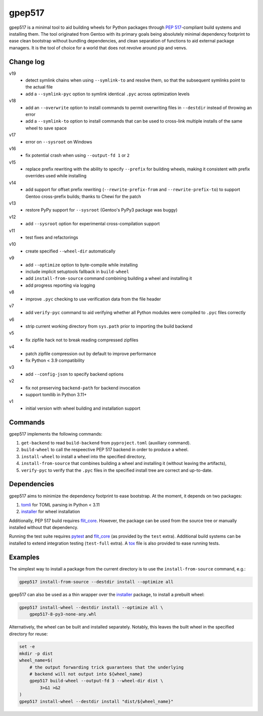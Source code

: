 =======
gpep517
=======

gpep517 is a minimal tool to aid building wheels for Python packages
through `PEP 517`_-compliant build systems and installing them.
The tool originated from Gentoo with its primary goals being absolutely
minimal dependency footprint to ease clean bootstrap without bundling
dependencies, and clean separation of functions to aid external package
managers.  It is the tool of choice for a world that does not revolve
around pip and venvs.


Change log
==========
v19
  - detect symlink chains when using ``--symlink-to`` and resolve them,
    so that the subsequent symlinks point to the actual file
  - add a ``--symlink-pyc`` option to symlink identical ``.pyc`` across
    optimization levels

v18
  - add an ``--overwrite`` option to install commands to permit
    overwriting files in ``--destdir`` instead of throwing an error
  - add a ``--symlink-to`` option to install commands that can be used
    to cross-link multiple installs of the same wheel to save space

v17
  - error on ``--sysroot`` on Windows

v16
  - fix potential crash when using ``--output-fd 1`` or ``2``

v15
  - replace prefix rewriting with the ability to specify ``--prefix``
    for building wheels, making it consistent with prefix overrides
    used while installing

v14
  - add support for offset prefix rewriting (``--rewrite-prefix-from``
    and ``--rewrite-prefix-to``) to support Gentoo cross-prefix builds;
    thanks to Chewi for the patch

v13
  - restore PyPy support for ``--sysroot`` (Gentoo's PyPy3 package
    was buggy)

v12
  - add ``--sysroot`` option for experimental cross-compilation support

v11
  - test fixes and refactorings

v10
  - create specified ``--wheel-dir`` automatically

v9
  - add ``--optimize`` option to byte-compile while installing
  - include implicit setuptools fallback in ``build-wheel``
  - add ``install-from-source`` command combining building a wheel
    and installing it
  - add progress reporting via logging

v8
  - improve ``.pyc`` checking to use verification data from the file header

v7
  - add ``verify-pyc`` command to aid verifying whether all Python modules
    were compiled to ``.pyc`` files correctly

v6
  - strip current working directory from ``sys.path`` prior to importing
    the build backend

v5
  - fix zipfile hack not to break reading compressed zipfiles

v4
  - patch zipfile compression out by default to improve performance
  - fix Python < 3.9 compatibility

v3
  - add ``--config-json`` to specify backend options

v2
  - fix not preserving ``backend-path`` for backend invocation
  - support tomllib in Python 3.11+

v1
  - initial version with wheel building and installation support


Commands
========
gpep517 implements the following commands:

1. ``get-backend`` to read ``build-backend`` from ``pyproject.toml``
   (auxiliary command).

2. ``build-wheel`` to call the respeective PEP 517 backend in order
   to produce a wheel.

3. ``install-wheel`` to install a wheel into the specified directory,

4. ``install-from-source`` that combines building a wheel and installing
   it (without leaving the artifacts),

5. ``verify-pyc`` to verify that the ``.pyc`` files in the specified
   install tree are correct and up-to-date.


Dependencies
============
gpep517 aims to minimize the dependency footprint to ease bootstrap.
At the moment, it depends on two packages:

1. tomli_ for TOML parsing in Python < 3.11

2. installer_ for wheel installation

Additionally, PEP 517 build requires flit_core_.  However, the package
can be used from the source tree or manually installed without that
dependency.

Running the test suite requires pytest_ and flit_core_ (as provided
by the ``test`` extra).  Additional build systems can be installed
to extend integration testing (``test-full`` extra).  A tox_ file
is also provided to ease running tests.


Examples
========
The simplest way to install a package from the current directory
is to use the ``install-from-source`` command, e.g.:

.. code-block:: bash

    gpep517 install-from-source --destdir install --optimize all

gpep517 can also be used as a thin wrapper over the installer_ package,
to install a prebuilt wheel:

.. code-block:: bash

    gpep517 install-wheel --destdir install --optimize all \
        gpep517-8-py3-none-any.whl

Alternatively, the wheel can be built and installed separately.
Notably, this leaves the built wheel in the specified directory
for reuse:

.. code-block:: bash

    set -e
    mkdir -p dist
    wheel_name=$(
        # the output forwarding trick guarantees that the underlying
        # backend will not output into ${wheel_name}
        gpep517 build-wheel --output-fd 3 --wheel-dir dist \
            3>&1 >&2
    )
    gpep517 install-wheel --destdir install "dist/${wheel_name}"


.. _PEP 517: https://peps.python.org/pep-0517/
.. _tomli: https://pypi.org/project/tomli/
.. _installer: https://pypi.org/project/installer/
.. _flit_core: https://pypi.org/project/flit_core/
.. _pytest: https://pypi.org/project/pytest/
.. _tox: https://pypi.org/project/tox/
